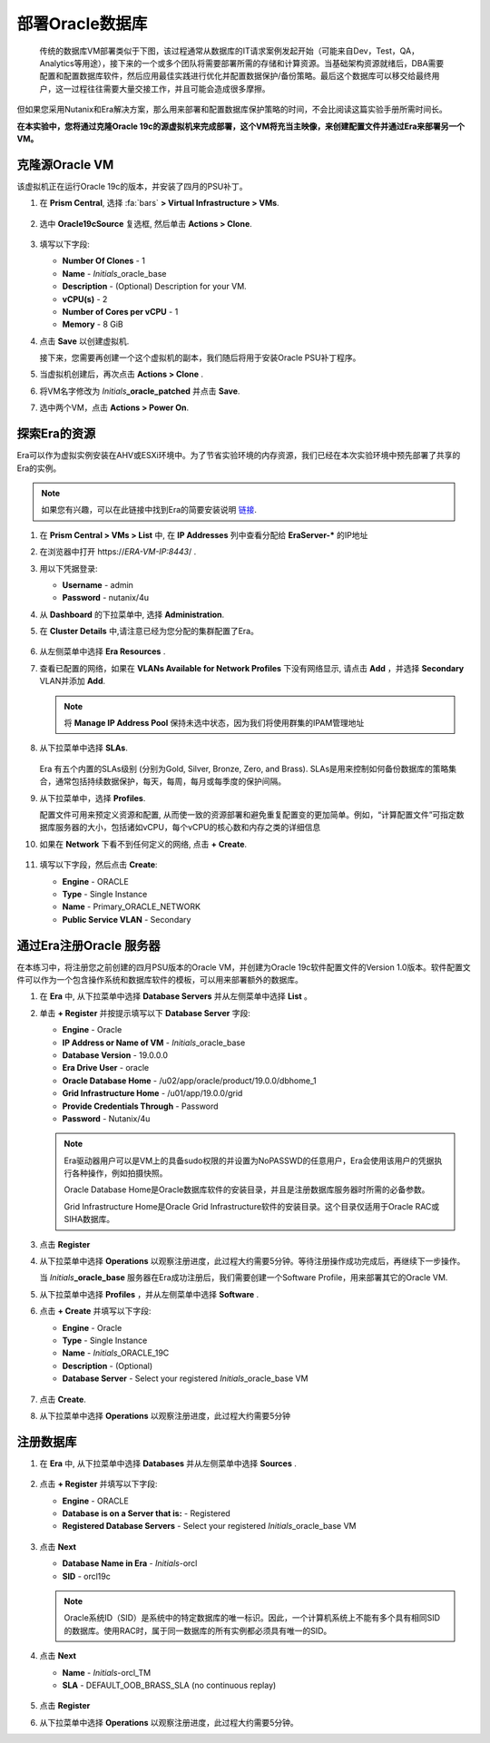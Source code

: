 .. _oracle部署:

-----------------
部署Oracle数据库
-----------------

    传统的数据库VM部署类似于下图，该过程通常从数据库的IT请求案例发起开始（可能来自Dev，Test，QA，Analytics等用途），接下来的一个或多个团队将需要部署所需的存储和计算资源。当基础架构资源就绪后，DBA需要配置和配置数据库软件，然后应用最佳实践进行优化并配置数据保护/备份策略。最后这个数据库可以移交给最终用户，这一过程往往需要大量交接工作，并且可能会造成很多摩擦。

.. figure:: images/0.png

但如果您采用Nutanix和Era解决方案，那么用来部署和配置数据库保护策略的时间，不会比阅读这篇实验手册所需时间长。

**在本实验中，您将通过克隆Oracle 19c的源虚拟机来完成部署，这个VM将充当主映像，来创建配置文件并通过Era来部署另一个VM。**

克隆源Oracle VM
++++++++++++++++++++++

该虚拟机正在运行Oracle 19c的版本，并安装了四月的PSU补丁。

#. 在 **Prism Central**, 选择 :fa:`bars` **> Virtual Infrastructure > VMs**.

   .. figure:: images/1.png

#. 选中 **Oracle19cSource** 复选框, 然后单击 **Actions > Clone**.

   .. figure:: images/1b.png

#. 填写以下字段:

   - **Number Of Clones** - 1
   - **Name** - *Initials*\ _oracle_base
   - **Description** - (Optional) Description for your VM.
   - **vCPU(s)** - 2
   - **Number of Cores per vCPU** - 1
   - **Memory** - 8 GiB

#. 点击 **Save** 以创建虚拟机.

   接下来，您需要再创建一个这个虚拟机的副本，我们随后将用于安装Oracle PSU补丁程序。

#. 当虚拟机创建后，再次点击 **Actions > Clone** .

#. 将VM名字修改为 *Initials*\ **_oracle_patched** 并点击 **Save**.

#. 选中两个VM，点击 **Actions > Power On**.

探索Era的资源
+++++++++++++++++++++++

Era可以作为虚拟实例安装在AHV或ESXi环境中。为了节省实验环境的内存资源，我们已经在本次实验环境中预先部署了共享的Era的实例。

.. note::

   如果您有兴趣，可以在此链接中找到Era的简要安装说明 `链接 <https://portal.nutanix.com/#/page/docs/details?targetId=Nutanix-Era-User-Guide-v12:era-era-installing-on-ahv-t.html>`_.

#. 在 **Prism Central > VMs > List** 中, 在 **IP Addresses** 列中查看分配给 **EraServer-\*** 的IP地址

#. 在浏览器中打开 \https://*ERA-VM-IP:8443*/ .

#. 用以下凭据登录:

   - **Username** - admin
   - **Password** - nutanix/4u

#. 从 **Dashboard** 的下拉菜单中, 选择 **Administration**.

#. 在 **Cluster Details** 中,请注意已经为您分配的集群配置了Era。

   .. figure:: images/6.png

#. 从左侧菜单中选择 **Era Resources** .

#. 查看已配置的网络，如果在 **VLANs Available for Network Profiles** 下没有网络显示, 请点击 **Add** ，并选择 **Secondary** VLAN并添加 **Add**.

   .. note::

      将 **Manage IP Address Pool** 保持未选中状态，因为我们将使用群集的IPAM管理地址

   .. figure:: images/era_networks_001.png

#. 从下拉菜单中选择 **SLAs**.

   .. figure:: images/7a.png

   Era 有五个内置的SLAs级别 (分别为Gold, Silver, Bronze, Zero, and Brass). SLAs是用来控制如何备份数据库的策略集合，通常包括持续数据保护，每天，每周，每月或每季度的保护间隔。

#. 从下拉菜单中，选择 **Profiles**.

   配置文件可用来预定义资源和配置, 从而使一致的资源部署和避免重复配置变的更加简单。例如，“计算配置文件”可指定数据库服务器的大小，包括诸如vCPU，每个vCPU的核心数和内存之类的详细信息
   
#. 如果在 **Network** 下看不到任何定义的网络, 点击 **+ Create**.

   .. figure:: images/8.png

#. 填写以下字段，然后点击 **Create**:

   - **Engine** - ORACLE
   - **Type** - Single Instance
   - **Name** - Primary_ORACLE_NETWORK
   - **Public Service VLAN** - Secondary

   .. figure:: images/9.png

通过Era注册Oracle 服务器
+++++++++++++++++++++++++++++++

在本练习中，将注册您之前创建的四月PSU版本的Oracle VM，并创建为Oracle 19c软件配置文件的Version 1.0版本。软件配置文件可以作为一个包含操作系统和数据库软件的模板，可以用来部署额外的数据库。

#. 在 **Era** 中, 从下拉菜单中选择 **Database Servers** 并从左侧菜单中选择 **List** 。

#. 单击 **+ Register** 并按提示填写以下 **Database Server** 字段:

   - **Engine** - Oracle
   - **IP Address or Name of VM** - *Initials*\ _oracle_base
   - **Database Version** - 19.0.0.0
   - **Era Drive User** - oracle
   - **Oracle Database Home** - /u02/app/oracle/product/19.0.0/dbhome_1
   - **Grid Infrastructure Home** - /u01/app/19.0.0/grid
   - **Provide Credentials Through** - Password
   - **Password** - Nutanix/4u

   .. note::

      Era驱动器用户可以是VM上的具备sudo权限的并设置为NoPASSWD的任意用户，Era会使用该用户的凭据执行各种操作，例如拍摄快照。

      Oracle Database Home是Oracle数据库软件的安装目录，并且是注册数据库服务器时所需的必备参数。

      Grid Infrastructure Home是Oracle Grid Infrastructure软件的安装目录。这个目录仅适用于Oracle RAC或 SIHA数据库。

   .. figure:: images/2.png

#. 点击 **Register**

#. 从下拉菜单中选择 **Operations** 以观察注册进度，此过程大约需要5分钟。等待注册操作成功完成后，再继续下一步操作。

   当 *Initials*\ **_oracle_base** 服务器在Era成功注册后，我们需要创建一个Software Profile，用来部署其它的Oracle VM.
   
#. 从下拉菜单中选择 **Profiles** ，并从左侧菜单中选择 **Software** .

#. 点击 **+ Create** 并填写以下字段:

   - **Engine** - Oracle
   - **Type** - Single Instance
   - **Name** - *Initials*\ _ORACLE_19C
   - **Description** - (Optional)
   - **Database Server** - Select your registered *Initials*\ _oracle_base VM

   .. figure:: images/3.png

#. 点击 **Create**.

#. 从下拉菜单中选择 **Operations** 以观察注册进度，此过程大约需要5分钟

注册数据库
++++++++++++++++++++++

#. 在 **Era** 中, 从下拉菜单中选择 **Databases** 并从左侧菜单中选择 **Sources** .

   .. figure:: images/11.png

#. 点击 **+ Register** 并填写以下字段:

   - **Engine** - ORACLE
   - **Database is on a Server that is:** - Registered
   - **Registered Database Servers** - Select your registered *Initials*\ _oracle_base VM

   .. figure:: images/12.png

#. 点击 **Next**

   - **Database Name in Era** - *Initials*\ -orcl
   - **SID** - orcl19c

   .. note::

     Oracle系统ID（SID）是系统中的特定数据库的唯一标识。因此，一个计算机系统上不能有多个具有相同SID的数据库。使用RAC时，属于同一数据库的所有实例都必须具有唯一的SID。
     
   .. figure:: images/13.png

#. 点击 **Next**

   - **Name** - *Initials*\ -orcl_TM
   - **SLA** - DEFAULT_OOB_BRASS_SLA (no continuous replay)

   .. figure:: images/14.png

#. 点击 **Register**

#. 从下拉菜单中选择 **Operations** 以观察注册进度，此过程大约需要5分钟。

